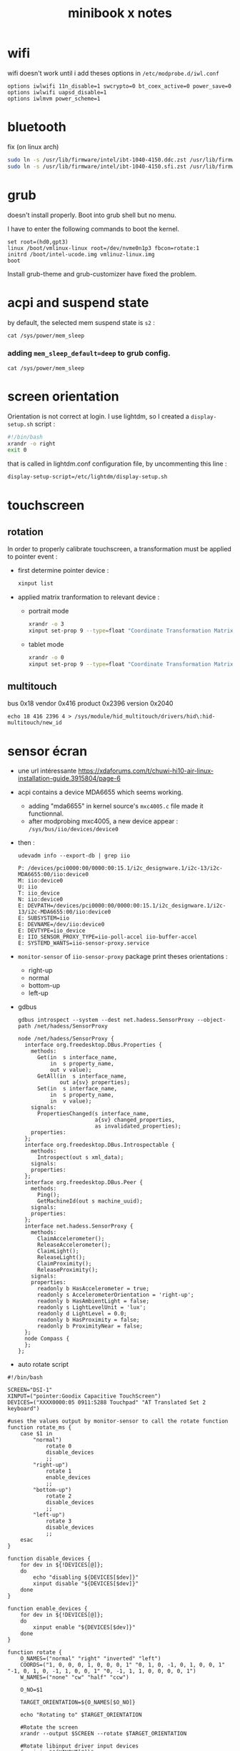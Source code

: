 #+title: minibook x notes

* wifi

wifi doesn't work until i add theses options in =/etc/modprobe.d/iwl.conf=

#+begin_src
options iwlwifi 11n_disable=1 swcrypto=0 bt_coex_active=0 power_save=0
options iwlwifi uapsd_disable=1
options iwlmvm power_scheme=1
#+end_src


* bluetooth

fix (on linux arch)

#+begin_src sh
sudo ln -s /usr/lib/firmware/intel/ibt-1040-4150.ddc.zst /usr/lib/firmware/intel/ibt-0040-1050.ddc.zst
sudo ln -s /usr/lib/firmware/intel/ibt-1040-4150.sfi.zst /usr/lib/firmware/intel/ibt-0040-1050.sfi.zst
#+end_src


* grub

doesn't install properly. Boot into grub shell but no menu.

I have to enter the following commands to boot the kernel.

#+begin_src
  set root=(hd0,gpt3)
  linux /boot/vmlinux-linux root=/dev/nvme0n1p3 fbcon=rotate:1
  initrd /boot/intel-ucode.img vmlinuz-linux.img
  boot
#+end_src

Install grub-theme and grub-customizer have fixed the problem.



* acpi and suspend state

by default, the selected mem suspend state is =s2= :

#+begin_src shell :noeval
cat /sys/power/mem_sleep
#+end_src

#+RESULTS:
: [s2idle] deep

*** adding =mem_sleep_default=deep= to grub config.

#+begin_src shell
cat /sys/power/mem_sleep
#+end_src

#+RESULTS:
: s2idle [deep]

* screen orientation

Orientation is not correct at login. I use lightdm, so
I created a =display-setup.sh= script :

#+begin_src sh
  #!/bin/bash
  xrandr -o right
  exit 0
#+end_src

that is called in lightdm.conf configuration file, by uncommenting this line :

#+begin_src sh
  display-setup-script=/etc/lightdm/display-setup.sh
#+end_src


* touchscreen

** rotation

In order to properly calibrate touchscreen, a transformation must be
applied to pointer event :

- first determine pointer device :

  #+begin_src sh
    xinput list
  #+end_src

- applied matrix tranformation to relevant device :

  - portrait mode

    #+begin_src sh
      xrandr -o 3
      xinput set-prop 9 --type=float "Coordinate Transformation Matrix" 0 1 0 -1 0 1 0 0 1
    #+end_src

  - tablet mode

    #+begin_src sh
      xrandr -o 0
      xinput set-prop 9 --type=float "Coordinate Transformation Matrix" 1 0 0 0 1 0 0 0 1
    #+end_src

** multitouch
bus 0x18 vendor 0x416 product 0x2396 version 0x2040
#+begin_src shell
echo 18 416 2396 4 > /sys/module/hid_multitouch/drivers/hid\:hid-multitouch/new_id
#+end_src


* sensor écran

- une url intéressante https://xdaforums.com/t/chuwi-hi10-air-linux-installation-guide.3915804/page-6
- acpi contains a device MDA6655 which seems working.
  - adding "mda6655" in kernel source's =mxc4005.c= file made it functionnal.
  - after modprobing mxc4005, a new device appear : =/sys/bus/iio/devices/device0=
- then :
  #+begin_src shell :results raw pp
udevadm info --export-db | grep iio
  #+end_src

  #+RESULTS:
  #+begin_example
  P: /devices/pci0000:00/0000:00:15.1/i2c_designware.1/i2c-13/i2c-MDA6655:00/iio:device0
  M: iio:device0
  U: iio
  T: iio_device
  N: iio:device0
  E: DEVPATH=/devices/pci0000:00/0000:00:15.1/i2c_designware.1/i2c-13/i2c-MDA6655:00/iio:device0
  E: SUBSYSTEM=iio
  E: DEVNAME=/dev/iio:device0
  E: DEVTYPE=iio_device
  E: IIO_SENSOR_PROXY_TYPE=iio-poll-accel iio-buffer-accel
  E: SYSTEMD_WANTS=iio-sensor-proxy.service
  #+end_example
- =monitor-sensor= of =iio-sensor-proxy= package print theses orientations :
  - right-up
  - normal
  - bottom-up
  - left-up
- gdbus
  #+begin_src shell :results raw pp
gdbus introspect --system --dest net.hadess.SensorProxy --object-path /net/hadess/SensorProxy
  #+end_src

  #+RESULTS:
  #+begin_example
  node /net/hadess/SensorProxy {
    interface org.freedesktop.DBus.Properties {
      methods:
        Get(in  s interface_name,
            in  s property_name,
            out v value);
        GetAll(in  s interface_name,
               out a{sv} properties);
        Set(in  s interface_name,
            in  s property_name,
            in  v value);
      signals:
        PropertiesChanged(s interface_name,
                          a{sv} changed_properties,
                          as invalidated_properties);
      properties:
    };
    interface org.freedesktop.DBus.Introspectable {
      methods:
        Introspect(out s xml_data);
      signals:
      properties:
    };
    interface org.freedesktop.DBus.Peer {
      methods:
        Ping();
        GetMachineId(out s machine_uuid);
      signals:
      properties:
    };
    interface net.hadess.SensorProxy {
      methods:
        ClaimAccelerometer();
        ReleaseAccelerometer();
        ClaimLight();
        ReleaseLight();
        ClaimProximity();
        ReleaseProximity();
      signals:
      properties:
        readonly b HasAccelerometer = true;
        readonly s AccelerometerOrientation = 'right-up';
        readonly b HasAmbientLight = false;
        readonly s LightLevelUnit = 'lux';
        readonly d LightLevel = 0.0;
        readonly b HasProximity = false;
        readonly b ProximityNear = false;
    };
    node Compass {
    };
  };
  #+end_example

- auto rotate script

#+begin_src shell :tangle autorotate.sh
#!/bin/bash

SCREEN="DSI-1"
XINPUT=("pointer:Goodix Capacitive TouchScreen")
DEVICES=("XXXX0000:05 0911:5288 Touchpad" "AT Translated Set 2 keyboard")

#uses the values output by monitor-sensor to call the rotate function
function rotate_ms {
    case $1 in
        "normal")
            rotate 0
            disable_devices
            ;;
        "right-up")
            rotate 1
            enable_devices
            ;;
        "bottom-up")
            rotate 2
            disable_devices
            ;;
        "left-up")
            rotate 3
            disable_devices
            ;;
    esac
}

function disable_devices {
    for dev in ${!DEVICES[@]};
    do
        echo "disabling ${DEVICES[$dev]}"
        xinput disable "${DEVICES[$dev]}"
    done
}

function enable_devices {
    for dev in ${!DEVICES[@]};
    do
        xinput enable "${DEVICES[$dev]}"
    done
}

function rotate {
    O_NAMES=("normal" "right" "inverted" "left")
    COORDS=("1, 0, 0, 0, 1, 0, 0, 0, 1" "0, 1, 0, -1, 0, 1, 0, 0, 1" "-1, 0, 1, 0, -1, 1, 0, 0, 1" "0, -1, 1, 1, 0, 0, 0, 0, 1")
    W_NAMES=("none" "cw" "half" "ccw")

    O_NO=$1

    TARGET_ORIENTATION=${O_NAMES[$O_NO]}

    echo "Rotating to" $TARGET_ORIENTATION

    #Rotate the screen
    xrandr --output $SCREEN --rotate $TARGET_ORIENTATION

    #Rotate libinput driver input devices
    for i in "${XINPUT[@]}"
    do
        xinput set-prop "$i" "Coordinate Transformation Matrix" ${COORDS[$O_NO]}
    done
}

while IFS='$\n' read -r line; do
    rotation="$(echo $line | sed -En "s/^.*orientation changed: (.*)/\1/p")"
    [[ !  -z  $rotation  ]] && rotate_ms $rotation
done < <(stdbuf -oL monitor-sensor)
  #+end_src


* lightdm tap to click

#+begin_src org
  Section "InputClass"
     Identifier "libinput touchpad catchall"
     MatchIsTouchpad "on"
     MatchDevicePath "/dev/input/event*"
     Driver "libinput"
     Option "Tapping" "on"
  EndSection
#+end_src



* remove tearing

** using git modesetting

** not functionnal :
Intel iGPUs
File: /etc/X11/xorg.conf.d/20-intel-gpu.conf
#+begin_src org

Section "Device"
   Identifier  "Intel Graphics"
   Driver      "modesetting"
   Option      "TearFree"  "true"
EndSection
#+end_src


* not tested

- kernel params max_cstate and i915 enable_psr=0 are both red herrings.
- the root cause of the ‘display tearing / wake-after-sleep /
  corruption’ is the panel being put into an unsuppored timing mode by
  various modesettings invoked by the kernel drm…
- not that I’ve solved the underlying issue ( I’m working on a custom
  edid file but I don’t have a lot of time )… you can alleviate the
  symptoms by invoking:
  #+begin_src sh
    xrandr --output DSI-1 --off; sleep 2; xrandr --output DSI-1 --mode 1200x1920 --rotate right
  #+end_src
- the wifi can be fixed by adding “options iwlwifi disable_11ax=true”
  to /etc/modprobe.d/iwlwifi.conf and regenerating your initramfs.

#+begin_src sh
  915.enable_fbc=0 in the grub config
#+end_src
